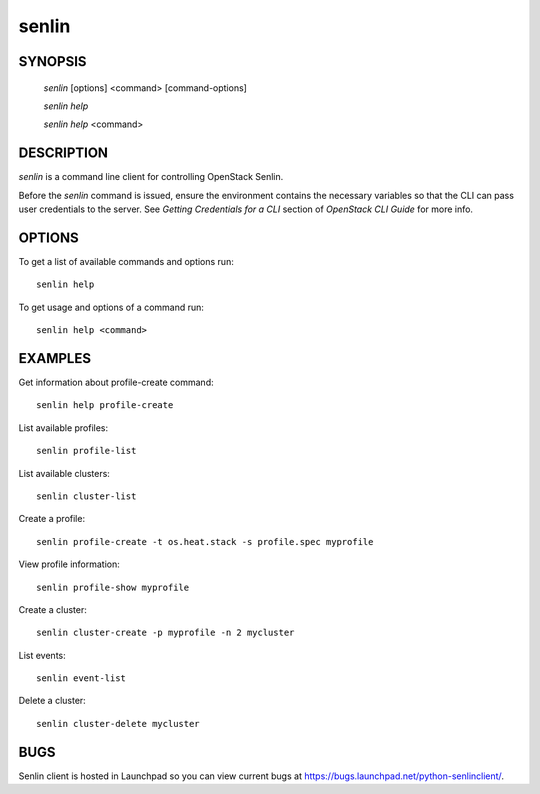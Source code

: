 ======
senlin
======

.. program:: senlin

SYNOPSIS
========

  `senlin` [options] <command> [command-options]

  `senlin help`

  `senlin help` <command>


DESCRIPTION
===========

`senlin` is a command line client for controlling OpenStack Senlin.

Before the `senlin` command is issued, ensure the environment contains
the necessary variables so that the CLI can pass user credentials to
the server.
See `Getting Credentials for a CLI`  section of `OpenStack CLI Guide`
for more info.


OPTIONS
=======

To get a list of available commands and options run::

    senlin help

To get usage and options of a command run::

    senlin help <command>


EXAMPLES
========

Get information about profile-create command::

    senlin help profile-create

List available profiles::

    senlin profile-list

List available clusters::

    senlin cluster-list

Create a profile::

    senlin profile-create -t os.heat.stack -s profile.spec myprofile

View profile information::

    senlin profile-show myprofile

Create a cluster::

    senlin cluster-create -p myprofile -n 2 mycluster

List events::

    senlin event-list

Delete a cluster::

    senlin cluster-delete mycluster

BUGS
====

Senlin client is hosted in Launchpad so you can view current bugs
at https://bugs.launchpad.net/python-senlinclient/.
